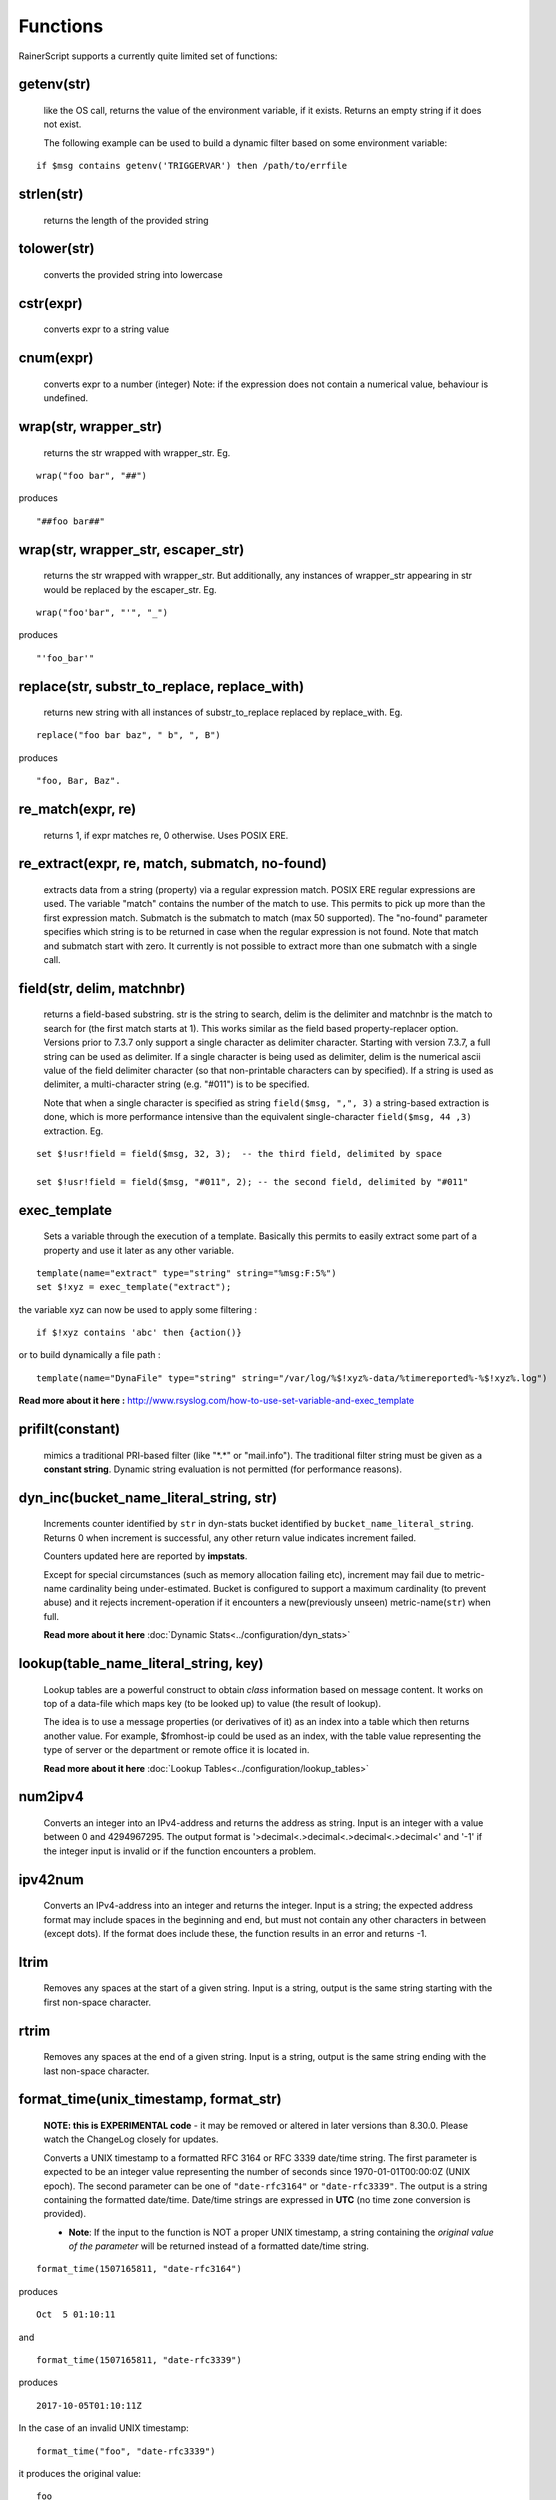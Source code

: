 Functions
=========

RainerScript supports a currently quite limited set of functions:


getenv(str)
-----------

   like the OS call, returns the value of the environment
   variable, if it exists. Returns an empty string if it does not exist.

   The following example can be used to build a dynamic filter based on
   some environment variable:

::

    if $msg contains getenv('TRIGGERVAR') then /path/to/errfile


strlen(str)
-----------

   returns the length of the provided string
   
tolower(str)
------------

   converts the provided string into lowercase

cstr(expr)
----------

   converts expr to a string value

cnum(expr)
----------

   converts expr to a number (integer)
   Note: if the expression does not contain a numerical value,
   behaviour is undefined.

wrap(str, wrapper_str)
----------------------

   returns the str wrapped with wrapper_str. Eg.
   
::
   
   wrap("foo bar", "##")

produces    

::
   
   "##foo bar##"

wrap(str, wrapper_str, escaper_str)
-----------------------------------

   returns the str wrapped with wrapper_str.
   But additionally, any instances of wrapper_str appearing in str would be replaced
   by the escaper_str. Eg.

::   
   
   wrap("foo'bar", "'", "_")

produces

::
   
   "'foo_bar'"

replace(str, substr_to_replace, replace_with)
---------------------------------------------

   returns new string with all instances of substr_to_replace replaced
   by replace_with. Eg. 

::

   replace("foo bar baz", " b", ", B")

produces

::
   
   "foo, Bar, Baz".

re\_match(expr, re)
-------------------

    returns 1, if expr matches re, 0 otherwise. Uses POSIX ERE.

re\_extract(expr, re, match, submatch, no-found)
------------------------------------------------

   extracts data from a string (property) via a regular expression match.
   POSIX ERE regular expressions are used. The variable "match" contains
   the number of the match to use. This permits to pick up more than the
   first expression match. Submatch is the submatch to match (max 50 supported).
   The "no-found" parameter specifies which string is to be returned in case
   when the regular expression is not found. Note that match and
   submatch start with zero. It currently is not possible to extract
   more than one submatch with a single call.

field(str, delim, matchnbr)
---------------------------

   returns a field-based substring. str is
   the string to search, delim is the delimiter and matchnbr is the
   match to search for (the first match starts at 1). This works similar
   as the field based property-replacer option. Versions prior to 7.3.7
   only support a single character as delimiter character. Starting with
   version 7.3.7, a full string can be used as delimiter. If a single
   character is being used as delimiter, delim is the numerical ascii
   value of the field delimiter character (so that non-printable
   characters can by specified). If a string is used as delimiter, a
   multi-character string (e.g. "#011") is to be specified.

   Note that when a single character is specified as string
   ``field($msg, ",", 3)`` a string-based extraction is done, which is
   more performance intensive than the equivalent single-character
   ``field($msg, 44 ,3)`` extraction. Eg.

::
   
   set $!usr!field = field($msg, 32, 3);  -- the third field, delimited by space
   
   set $!usr!field = field($msg, "#011", 2); -- the second field, delimited by "#011"

exec\_template
--------------

   Sets a variable through the execution of a template. Basically this permits to easily
   extract some part of a property and use it later as any other variable.

::

   template(name="extract" type="string" string="%msg:F:5%")
   set $!xyz = exec_template("extract");

the variable xyz can now be used to apply some filtering :

::

   if $!xyz contains 'abc' then {action()}

or to build dynamically a file path :

::

   template(name="DynaFile" type="string" string="/var/log/%$!xyz%-data/%timereported%-%$!xyz%.log")

**Read more about it here :** `<http://www.rsyslog.com/how-to-use-set-variable-and-exec_template>`_

prifilt(constant)
-----------------

   mimics a traditional PRI-based filter (like
   "\*.\*" or "mail.info"). The traditional filter string must be given
   as a **constant string**. Dynamic string evaluation is not permitted
   (for performance reasons).

dyn_inc(bucket_name_literal_string, str)
-----------------------------------------

   Increments counter identified by ``str`` in dyn-stats bucket identified
   by ``bucket_name_literal_string``. Returns 0 when increment is successful,
   any other return value indicates increment failed.

   Counters updated here are reported by **impstats**.

   Except for special circumstances (such as memory allocation failing etc),
   increment may fail due to metric-name cardinality being under-estimated.
   Bucket is configured to support a maximum cardinality (to prevent abuse)
   and it rejects increment-operation if it encounters a new(previously unseen)
   metric-name(``str``) when full.

   **Read more about it here** :doc:`Dynamic Stats<../configuration/dyn_stats>`
   
lookup(table_name_literal_string, key)
---------------------------------------

   Lookup tables are a powerful construct to obtain *class* information based
   on message content. It works on top of a data-file which maps key (to be looked
   up) to value (the result of lookup).

   The idea is to use a message properties (or derivatives of it) as an index
   into a table which then returns another value. For example, $fromhost-ip
   could be used as an index, with the table value representing the type of
   server or the department or remote office it is located in.

   **Read more about it here** :doc:`Lookup Tables<../configuration/lookup_tables>`
   
num2ipv4
--------

   Converts an integer into an IPv4-address and returns the address as string.
   Input is an integer with a value between 0 and 4294967295. The output format
   is '>decimal<.>decimal<.>decimal<.>decimal<' and '-1' if the integer input is invalid
   or if the function encounters a problem.

ipv42num
--------

   Converts an IPv4-address into an integer and returns the integer. Input is a string;
   the expected address format may include spaces in the beginning and end, but must not
   contain any other characters in between (except dots). If the format does include these, the
   function results in an error and returns -1.

ltrim
--------

   Removes any spaces at the start of a given string. Input is a string, output
   is the same string starting with the first non-space character.

rtrim
--------

   Removes any spaces at the end of a given string. Input is a string, output
   is the same string ending with the last non-space character.

format_time(unix_timestamp, format_str)
---------------------------------------
   **NOTE: this is EXPERIMENTAL code** - it may be removed or altered in
   later versions than 8.30.0. Please watch the ChangeLog closely for
   updates.

   Converts a UNIX timestamp to a formatted RFC 3164 or RFC 3339 date/time string.
   The first parameter is expected to be an integer value representing the number of
   seconds since 1970-01-01T00:00:0Z (UNIX epoch). The second parameter can be one of
   ``"date-rfc3164"`` or ``"date-rfc3339"``. The output is a string containing
   the formatted date/time. Date/time strings are expressed in **UTC** (no time zone
   conversion is provided).

   * **Note**: If the input to the function is NOT a proper UNIX timestamp, a string
     containing the *original value of the parameter* will be returned instead of a
     formatted date/time string.

::

   format_time(1507165811, "date-rfc3164")

produces

::

   Oct  5 01:10:11

and

::

   format_time(1507165811, "date-rfc3339")

produces

::

   2017-10-05T01:10:11Z

In the case of an invalid UNIX timestamp:

::

   format_time("foo", "date-rfc3339")

it produces the original value:

::

   foo
